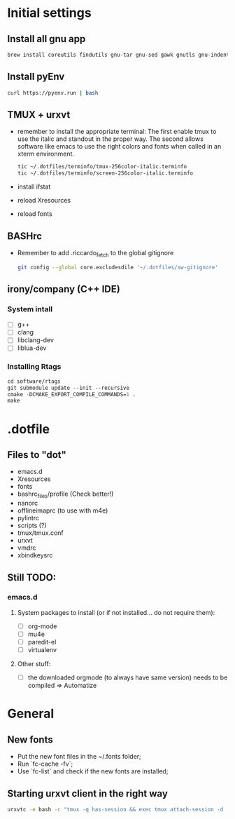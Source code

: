 * Initial settings
** Install all gnu app
   #+BEGIN_SRC bash
     brew install coreutils findutils gnu-tar gnu-sed gawk gnutls gnu-indent gnu-getopt
   #+END_SRC
   
** Install pyEnv
   #+BEGIN_SRC bash
   curl https://pyenv.run | bash
   #+END_SRC
   
** TMUX + urxvt
   - remember to install the appropriate terminal:
     The first enable tmux to use the italic and standout in the
     proper way. The second allows software like emacs to use the
     right colors and fonts when called in an xterm environment.
     #+BEGIN_SRC bash
       tic ~/.dotfiles/terminfo/tmux-256color-italic.terminfo
       tic ~/.dotfiles/terminfo/screen-256color-italic.terminfo
     #+END_SRC
   - install ifstat
   - reload Xresources
   - reload fonts

** BASHrc
   - Remember to add .riccardo_fetch to the global gitignore
     #+BEGIN_SRC bash
       git config --global core.excludesdile '~/.dotfiles/sw-gitignore'
     #+END_SRC

** irony/company (C++ IDE)
*** System intall
     - [ ] g++
     - [ ] clang
     - [ ] libclang-dev
     - [ ] liblua-dev

*** Installing Rtags
    #+BEGIN_SRC emacs-lisp
      cd software/rtags
      git submodule update --init --recursive
      cmake -DCMAKE_EXPORT_COMPILE_COMMANDS=1 .
      make
    #+END_SRC

* .dotfile
** Files to "dot"
   - emacs.d
   - Xresources
   - fonts
   - bashrc_files/profile (Check better!)
   - nanorc
   - offlineimaprc (to use with m4e)
   - pylintrc
   - scripts (?)
   - tmux/tmux.conf
   - urxvt
   - vmdrc
   - xbindkeysrc

** Still TODO:
*** emacs.d
**** System packages to install (or if not installed... do not require them):
     - [ ] org-mode
     - [ ] mu4e
     - [ ] paredit-el
     - [ ] virtualenv

**** Other stuff:
   - [ ] the downloaded orgmode (to always have same version) needs to be compiled => Automatize

* General
** New fonts
   - Put the new font files in the ~/.fonts folder;
   - Run `fc-cache -fv`;
   - Use `fc-list` and check if the new fonts are installed;

** Starting urxvt client in the right way
   #+BEGIN_SRC bash
     urxvtc -e bash -c "tmux -q has-session && exec tmux attach-session -d || exec tmux new-session -n$USER -s$USER@$HOSTNAME"
   #+END_SRC
